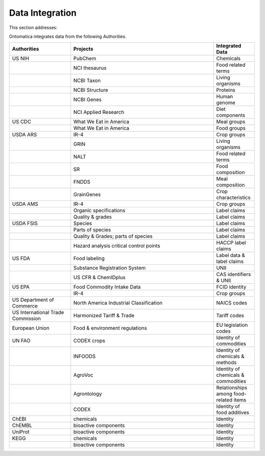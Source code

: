 
.. _$_02-core-15-integration:

================
Data Integration
================

This section addresses:

.. rst:role:: USDA #4

   Allow incorporation ARS ontology for ingredients nomenclature with access to external databases.

.. rst:role:: USDA #3

   Provide links to other nutrition-related databases.

Ontomatica integrates data from the following Authorities.

.. csv-table::
   :header: "Authorities", "Projects", "Integrated Data"
   :widths: 15, 35, 10

   "US NIH", "PubChem", "Chemicals"
   "", "NCI thesaurus", "Food related terms"
   "", "NCBI Taxon", "Living organisms"
   "", "NCBI Structure", "Proteins"
   "", "NCBI Genes", "Human genome"
   "", "NCI Applied Research", "Diet components"
   "US CDC", "What We Eat in America", "Meal groups"
   "", "What We Eat in America", "Food groups"
   "USDA ARS", "IR-4", "Crop groups"
   "", "GRIN", "Living organisms"
   "", "NALT", "Food related terms"
   "", "SR", "Food composition"
   "", "FNDDS", "Meal composition"
   "", "GrainGenes", "Crop characteristics"
   "USDA AMS", "IR-4", "Crop groups"
   "", "Organic specifications", "Label claims"
   "", "Quality & grades", "Label claims"
   "USDA FSIS", "Species", "Label claims"
   "", "Parts of species", "Label claims"
   "", "Quality & Grades; parts of species", "Label claims"
   "", "Hazard analysis critical control points", "HACCP label claims"
   "US FDA", "Food labeling", "Label data & label claims"
   "", "Substance Registration System", "UNII"
   "", "US CFR & ChemIDplus", "CAS identifiers & UNII "
   "US EPA", "Food Commodity Intake Data", "FCID identity"
   "", "IR-4", "Crop groups"
   "US Department of Commerce", "North America Industrial Classification", "NAICS codes"
   "US International Trade Commission", "Harmonized Tariff & Trade", "Tariff codes"
   "European Union", "Food & environment regulations", "EU legislation codes"
   "UN FAO", "CODEX crops", "Identity of commodities"
   "", "INFOODS", "Identity of chemicals & methods"
   "", "AgroVoc", "Identity of chemicals & commodities"
   "", "Agrontology", "Relationships among food-related items"
   "", "CODEX", "Identity of food additives"
   "ChEBI", "chemicals ", "Identity"
   "ChEMBL", "bioactive components ", "Identity"
   "UniProt", "bioactive components ", "Identity"
   "KEGG", "chemicals ", "Identity"
   "", "bioactive components ", "Identity"

.. seealso::

   Reference to a related section of the Proposal

